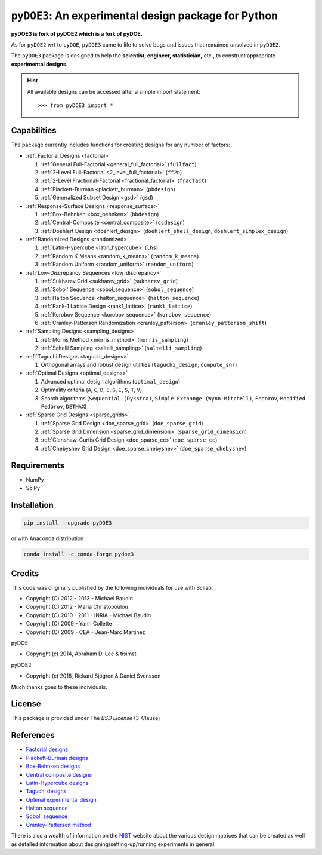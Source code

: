 .. meta::
   :description: Design of experiments for Python
   :keywords: DOE, design of experiments, experimental design,
        optimization, statistics


=====================================================
``pyDOE3``: An experimental design package for Python
=====================================================

**pyDOE3 is fork of pyDOE2 which is a fork of pyDOE.**

As for ``pyDOE2`` wrt to ``pyDOE``, ``pyDOE3`` came to life to solve 
bugs and issues that remained unsolved in ``pyDOE2``.

The ``pyDOE3`` package is designed to help the 
**scientist, engineer, statistician,** etc., to construct appropriate 
**experimental designs**.

.. hint::
   All available designs can be accessed after a simple import statement::

   >>> from pyDOE3 import *


Capabilities
============

The package currently includes functions for creating designs for any 
number of factors:

- :ref:`Factorial Designs <factorial>`

  #. :ref:`General Full-Factorial <general_full_factorial>` (``fullfact``)

  #. :ref:`2-Level Full-Factorial <2_level_full_factorial>` (``ff2n``)

  #. :ref:`2-Level Fractional-Factorial <fractional_factorial>` (``fracfact``)

  #. :ref:`Plackett-Burman <plackett_burman>` (``pbdesign``)

  #. :ref:`Generalized Subset Design <gsd>` (``gsd``)

- :ref:`Response-Surface Designs <response_surface>`

  #. :ref:`Box-Behnken <box_behnken>` (``bbdesign``)

  #. :ref:`Central-Composite <central_composite>` (``ccdesign``)

  #. :ref:`Doehlert Design <doehlert_design>` (``doehlert_shell_design``, ``doehlert_simplex_design``)

- :ref:`Randomized Designs <randomized>`

  #. :ref:`Latin-Hypercube <latin_hypercube>` (``lhs``)

  #. :ref:`Random K-Means <random_k_means>` (``random_k_means``)

  #. :ref:`Random Uniform <random_uniform>` (``random_uniform``)

- :ref:`Low-Discrepancy Sequences <low_discrepancy>`

  #. :ref:`Sukharev Grid <sukharev_grid>` (``sukharev_grid``)

  #. :ref:`Sobol' Sequence <sobol_sequence>` (``sobol_sequence``)

  #. :ref:`Halton Sequence <halton_sequence>` (``halton_sequence``)

  #. :ref:`Rank-1 Lattice Design <rank1_lattice>` (``rank1_lattice``)

  #. :ref:`Korobov Sequence <korobov_sequence>` (``korobov_sequence``)

  #. :ref:`Cranley-Patterson Randomization <cranley_patterson>` (``cranley_patterson_shift``)

- :ref:`Sampling Designs <sampling_designs>`

  #. :ref:`Morris Method <morris_method>` (``morris_sampling``)
  #. :ref:`Saltelli Sampling <saltelli_sampling>` (``saltelli_sampling``)

- :ref:`Taguchi Designs <taguchi_designs>`

  #. Orthogonal arrays and robust design utilities (``taguchi_design``, ``compute_snr``)

- :ref:`Optimal Designs <optimal_designs>`

  #. Advanced optimal design algorithms (``optimal_design``)
  #. Optimality criteria (``A``, ``C``, ``D``, ``E``, ``G``, ``I``, ``S``, ``T``, ``V``)
  #. Search algorithms (``Sequential (Dykstra)``, ``Simple Exchange (Wynn-Mitchell)``, ``Fedorov``, ``Modified Fedorov``, ``DETMAX``)

- :ref:`Sparse Grid Designs <sparse_grids>`

  #. :ref:`Sparse Grid Design <doe_sparse_grid>` (``doe_sparse_grid``)

  #. :ref:`Sparse Grid Dimension <sparse_grid_dimension>` (``sparse_grid_dimension``)

  #. :ref:`Clenshaw-Curtis Grid Design <doe_sparse_cc>` (``doe_sparse_cc``)

  #. :ref:`Chebyshev Grid Design <doe_sparse_chebyshev>` (``doe_sparse_chebyshev``)

Requirements
============

- NumPy
- SciPy

.. index:: installation

.. _installing this package:

Installation
============

.. code-block:: sh

   pip install --upgrade pyDOE3

or with Anaconda distribution

.. code-block:: sh

   conda install -c conda-forge pydoe3

Credits
=======

This code was originally published by the following individuals for use with
Scilab:

- Copyright (C) 2012 - 2013 - Michael Baudin
- Copyright (C) 2012 - Maria Christopoulou
- Copyright (C) 2010 - 2011 - INRIA - Michael Baudin
- Copyright (C) 2009 - Yann Collette
- Copyright (C) 2009 - CEA - Jean-Marc Martinez

pyDOE

- Copyright (c) 2014, Abraham D. Lee & tisimst

pyDOE2

- Copyright (c) 2018, Rickard Sjögren & Daniel Svensson

Much thanks goes to these individuals.

License
=======

This package is provided under The *BSD License* (3-Clause)

References
==========

- `Factorial designs`_
- `Plackett-Burman designs`_
- `Box-Behnken designs`_
- `Central composite designs`_
- `Latin-Hypercube designs`_
- `Taguchi designs <https://www.itl.nist.gov/div898/handbook/pri/section5/pri56.htm>`_
- `Optimal experimental design <https://en.wikipedia.org/wiki/Optimal_experimental_design>`_
- `Halton sequence <https://en.wikipedia.org/wiki/Halton_sequence>`_
- `Sobol' sequence <https://en.wikipedia.org/wiki/Sobol_sequence>`_
- `Cranley-Patterson method <https://doi.org/10.1137/0713071>`_

There is also a wealth of information on the `NIST`_ website about the
various design matrices that can be created as well as detailed information
about designing/setting-up/running experiments in general.

.. _Factorial designs: http://en.wikipedia.org/wiki/Factorial_experiment
.. _Box-Behnken designs: http://en.wikipedia.org/wiki/Box-Behnken_design
.. _Central composite designs: http://en.wikipedia.org/wiki/Central_composite_design
.. _Plackett-Burman designs: http://en.wikipedia.org/wiki/Plackett-Burman_design
.. _Latin-Hypercube designs: http://en.wikipedia.org/wiki/Latin_hypercube_sampling
.. _NIST: http://www.itl.nist.gov/div898/handbook/pri/pri.htm
